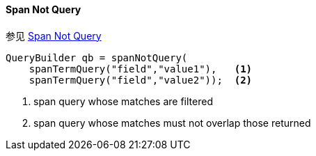 [[java-query-dsl-span-not-query]]
==== Span Not Query

参见 https://www.elastic.co/guide/en/elasticsearch/reference/5.2/query-dsl-span-not-query.html[Span Not Query]

[source,java]
--------------------------------------------------
QueryBuilder qb = spanNotQuery(
    spanTermQuery("field","value1"),   <1>
    spanTermQuery("field","value2"));  <2>
--------------------------------------------------
<1> span query whose matches are filtered
<2> span query whose matches must not overlap those returned
